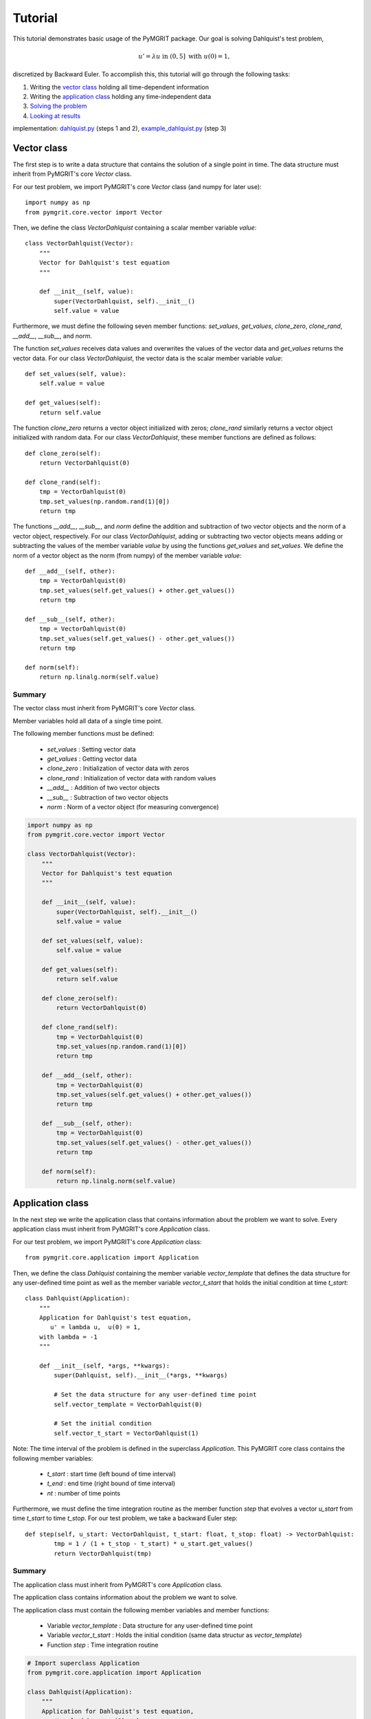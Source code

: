 **********
Tutorial
**********

This tutorial demonstrates basic usage of the PyMGRIT package. Our goal is solving Dahlquist's test problem,

.. math::
    u' = \lambda u \;\;\text{ in } (0, 5] \text{ with }\; u(0) = 1,

discretized by Backward Euler. To accomplish this, this tutorial will go through the following tasks:

#. Writing the `vector class`_ holding all time-dependent information
#. Writing the `application class`_ holding any time-independent data
#. `Solving the problem`_
#. `Looking at results`_

implementation: dahlquist.py_ (steps 1 and 2), example_dahlquist.py_ (step 3)

.. _dahlquist.py: https://github.com/pymgrit/pymgrit/tree/master/src/pymgrit/dahlquist/dahlquist.py
.. _example_dahlquist.py: https://github.com/pymgrit/pymgrit/tree/master/examples/example_dahlquist.py

------------
Vector class
------------

The first step is to write a data structure that contains the solution of a single point in time. The data structure must inherit from PyMGRIT's core `Vector` class.

For our test problem, we import PyMGRIT's core `Vector` class (and numpy for later use)::

    import numpy as np
    from pymgrit.core.vector import Vector

Then, we define the class `VectorDahlquist` containing a scalar member variable `value`::

    class VectorDahlquist(Vector):
        """
        Vector for Dahlquist's test equation
        """

        def __init__(self, value):
            super(VectorDahlquist, self).__init__()
            self.value = value

Furthermore, we must define the following seven member functions: `set_values`, `get_values`, `clone_zero`, `clone_rand`, `__add__`, `__sub__`, and `norm`.

The function `set_values` receives data values and overwrites the values of the vector data and `get_values` returns the vector data.
For our class `VectorDahlquist`, the vector data is the scalar member variable `value`::

        def set_values(self, value):
            self.value = value

        def get_values(self):
            return self.value

The function `clone_zero` returns a vector object initialized with zeros; `clone_rand` similarly returns a vector object initialized with random data. For our class `VectorDahlquist`, these member functions are defined as follows::

        def clone_zero(self):
            return VectorDahlquist(0)

        def clone_rand(self):
            tmp = VectorDahlquist(0)
            tmp.set_values(np.random.rand(1)[0])
            return tmp

The functions `__add__`, `__sub__`, and `norm` define the addition and subtraction of two vector objects and the norm of a vector object, respectively.
For our class `VectorDahlquist`, adding or subtracting two vector objects means adding or subtracting the values of the member variable `value` by using the functions `get_values` and `set_values`.
We define the norm of a vector object as the norm (from numpy) of the member variable `value`::

        def __add__(self, other):
            tmp = VectorDahlquist(0)
            tmp.set_values(self.get_values() + other.get_values())
            return tmp

        def __sub__(self, other):
            tmp = VectorDahlquist(0)
            tmp.set_values(self.get_values() - other.get_values())
            return tmp

        def norm(self):
            return np.linalg.norm(self.value)

Summary
^^^^^^^
The vector class must inherit from PyMGRIT's core `Vector` class.

Member variables hold all data of a single time point.

The following member functions must be defined:

    - `set_values` : Setting vector data
    - `get_values` : Getting vector data
    - `clone_zero` : Initialization of vector data with zeros
    - `clone_rand` : Initialization of vector data with random values
    - `__add__` : Addition of two vector objects
    - `__sub__` : Subtraction of two vector objects
    - `norm` : Norm of a vector object (for measuring convergence)

.. code-block::

    import numpy as np
    from pymgrit.core.vector import Vector

    class VectorDahlquist(Vector):
        """
        Vector for Dahlquist's test equation
        """

        def __init__(self, value):
            super(VectorDahlquist, self).__init__()
            self.value = value

        def set_values(self, value):
            self.value = value

        def get_values(self):
            return self.value

        def clone_zero(self):
            return VectorDahlquist(0)

        def clone_rand(self):
            tmp = VectorDahlquist(0)
            tmp.set_values(np.random.rand(1)[0])
            return tmp

        def __add__(self, other):
            tmp = VectorDahlquist(0)
            tmp.set_values(self.get_values() + other.get_values())
            return tmp

        def __sub__(self, other):
            tmp = VectorDahlquist(0)
            tmp.set_values(self.get_values() - other.get_values())
            return tmp

        def norm(self):
            return np.linalg.norm(self.value)

-----------------
Application class
-----------------

In the next step we write the application class that contains information about the problem we want to solve.
Every application class must inherit from PyMGRIT's core `Application` class.

For our test problem, we import PyMGRIT's core `Application` class::

    from pymgrit.core.application import Application

Then, we define the class `Dahlquist` containing the member variable `vector_template`
that defines the data structure for any user-defined time point as well as the member variable `vector_t_start`
that holds the initial condition at time `t_start`::

    class Dahlquist(Application):
        """
        Application for Dahlquist's test equation,
           u' = lambda u,  u(0) = 1,
        with lambda = -1
        """

        def __init__(self, *args, **kwargs):
            super(Dahlquist, self).__init__(*args, **kwargs)

            # Set the data structure for any user-defined time point
            self.vector_template = VectorDahlquist(0)

            # Set the initial condition
            self.vector_t_start = VectorDahlquist(1)

Note: The time interval of the problem is defined in the superclass `Application`.
This PyMGRIT core class contains the following member variables:

    - `t_start` : start time (left bound of time interval)
    - `t_end` : end time (right bound of time interval)
    - `nt` : number of time points

Furthermore, we must define the time integration routine as the member function `step` that evolves a vector `u_start` from time `t_start` to time `t_stop`.
For our test problem, we take a backward Euler step::

    def step(self, u_start: VectorDahlquist, t_start: float, t_stop: float) -> VectorDahlquist:
            tmp = 1 / (1 + t_stop - t_start) * u_start.get_values()
            return VectorDahlquist(tmp)

Summary
^^^^^^^
The application class must inherit from PyMGRIT's core `Application` class.

The application class contains information about the problem we want to solve.

The application class must contain the following member variables and member functions:

    - Variable `vector_template` : Data structure for any user-defined time point
    - Variable `vector_t_start` : Holds the initial condition (same data structur as `vector_template`)
    - Function `step` : Time integration routine

.. code-block::

    # Import superclass Application
    from pymgrit.core.application import Application

    class Dahlquist(Application):
        """
        Application for Dahlquist's test equation,
           u' = lambda u,  u(0) = 1,
        with lambda = -1
        """

        def __init__(self, *args, **kwargs):
            super(Dahlquist, self).__init__(*args, **kwargs)

            # Set the data structure for any user-defined time point
            self.vector_template = VectorDahlquist(0)

            # Set the initial condition
            self.vector_t_start = VectorDahlquist(1)

        # Time integration routine
        def step(self, u_start: VectorDahlquist, t_start: float, t_stop: float) -> VectorDahlquist:
            tmp = 1 / (1 + t_stop - t_start) * u_start.get_values()
            return VectorDahlquist(tmp)

-------------------
Solving the problem
-------------------

The third step is to set up an MGRIT solver for the test problem.

First, import PyMGRIT::

    from pymgrit import *

Create Dahlquist's test problem for the time interval [0, 5] with 101 equidistant time points (100 time points + 1 time point for the initial time t = 0)  as an object of our application class `Dahlquist`::

    dahlquist = Dahlquist(t_start=0, t_stop=5, nt=101)

Construct a multigrid hierarchy for the test problem `dahlquist` using PyMGRIT's core function `simple_setup_problem`::

    dahlquist_multilevel_structure = simple_setup_problem(problem=dahlquist, level=2, coarsening=2)

This tells PyMGRIT to set up a hierarchy with two temporal grid levels using the test problem `dahlquist` and a temporal coarsening factor of two, i.e., on the fine grid, the number of time points is 101, and on the coarse grid, 51 (=100/2+1) time points are used.

Set up the MGRIT solver for the test problem using `dahlquist_multilevel_structure` and set the solver tolerance to 1e-10::

    mgrit = Mgrit(problem=dahlquist_multilevel_structure, tol=1e-10)

which produces the output::

    INFO - 03-02-20 11:19:03 - Start setup
    INFO - 03-02-20 11:19:03 - Setup took 0.009920358657836914 s

Finally, solve the test problem using the `solve()` routine of the solver `mgrit`::

    info = mgrit.solve()

which gives::

    INFO - 03-02-20 11:19:03 - Start solve
    INFO - 03-02-20 11:19:03 - iter 1  | conv: 7.186185937031941e-05  | conv factor: -                       | runtime: 0.01379704475402832 s
    INFO - 03-02-20 11:19:03 - iter 2  | conv: 1.2461067076355103e-06 | conv factor: 0.017340307063501627    | runtime: 0.007235527038574219 s
    INFO - 03-02-20 11:19:03 - iter 3  | conv: 2.1015566145245807e-08 | conv factor: 0.016864981158092696    | runtime: 0.005523681640625 s
    INFO - 03-02-20 11:19:03 - iter 4  | conv: 3.144127445017594e-10  | conv factor: 0.014960945726074891    | runtime: 0.004599332809448242 s
    INFO - 03-02-20 11:19:03 - iter 5  | conv: 3.975214076032893e-12  | conv factor: 0.01264329816633959     | runtime: 0.0043201446533203125 s
    INFO - 03-02-20 11:19:03 - Solve took 0.042092084884643555 s
    INFO - 03-02-20 11:19:03 - Run parameter overview
    interval                  : [0.0, 5.0]
    number points             : 101 points
    max dt                    : 0.05000000000000071
    level                     : 2
    coarsening                : [2]
    cf_iter                   : 1
    nested iteration          : True
    cycle type                : V
    stopping tolerance        : 1e-10
    communicator size time    : 1
    communicator size space   : -99

and returns the residual history, setup time, and solve time in dictionary `info` with the following key values:

    - `conv` : residual history (2-norm of the residual at each iteration)
    - `time_setup` : setup time [in seconds]
    - `time_solve` : solve time [in seconds]


Summary
^^^^^^^
.. code-block::

    # Import PyMGRIT
    from pymgrit import *

    # Create Dahlquist's test problem with 101 time steps in the interval [0, 5]
    dahlquist = Dahlquist(t_start=0, t_stop=5, nt=101)

    # Construct a two-level multigrid hierarchy for the test problem using a coarsening factor of 2
    dahlquist_multilevel_structure = simple_setup_problem(problem=dahlquist, level=2, coarsening=2)

    # Set up the MGRIT solver for the test problem and set the solver tolerance to 1e-10
    mgrit = Mgrit(problem=dahlquist_multilevel_structure, tol=1e-10)

    # Solve the test problem
    info = mgrit.solve()

------------------
Looking at results
------------------

The last step is to look at the results of our PyMGRIT run.

In the default setting,

* PyMGRIT's core routine *Mgrit()* prints out the setup time.
* The *solve()* routine

    * prints out the residual history, along with convergence factors and runtimes, and
    * returns the residual history, setup time, and solve time.

For our example, we can plot the residuals as follows: First, we import ``numpy`` and ``pyplot``::

    import numpy as np
    import matplotlib.pyplot as plt

Then, we get the residuals from the dictionary `info`::

    res = info['conv']

and plot the residuals::

    iters = np.arange(1, res.size+1)
    plt.semilogy(iters, res, 'o-')
    plt.xticks(iters)
    plt.xlabel('iter #')
    plt.ylabel('residual norm')
    plt.show()

which gives

.. figure:: ../figures/tutorial.png
    :alt: residual history

Summary
^^^^^^^
.. code-block::

    import numpy as np
    import matplotlib.pyplot as plt

    res = info['conv']
    iters = np.arange(1, res.size+1)
    plt.semilogy(iters, res, 'o-')
    plt.xticks(iters)
    plt.xlabel('iter #')
    plt.ylabel('residual norm')
    plt.show()